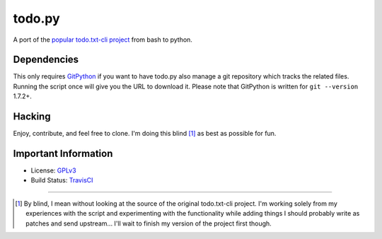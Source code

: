 todo.py
=======

.. image:: https://secure.travis-ci.org/sigmavirus24/Todo.txt-python.png?branch=development
    :alt: Build Status

A port of the `popular todo.txt-cli project
<https://github.com/ginatrapani/todo.txt-cli>`_ from bash to python.

Dependencies
------------

This only requires GitPython_ if you want to have todo.py also manage a git
repository which tracks the related files. Running the script once will give
you the URL to download it. Please note that GitPython is written for ``git
--version`` 1.7.2+.

.. _GitPython: https://github.com/gitpython-developers/GitPython

Hacking
-------

Enjoy, contribute, and feel free to clone. I'm doing this blind [1]_ as best as
possible for fun.

Important Information
---------------------

- License: GPLv3_
- Build Status: TravisCI_

.. _GPLv3: https://raw.github.com/sigmavirus24/Todo.txt-python/master/LICENSE
.. _TravisCI: http://travis-ci.org/sigmavirus24/Todo.txt-python

--------

.. [1] By blind, I mean without looking at the source of the original todo.txt-cli
    project. I'm working solely from my experiences with the script and
    experimenting with the functionality while adding things I should probably write
    as patches and send upstream... I'll wait to finish my version of the project
    first though.
